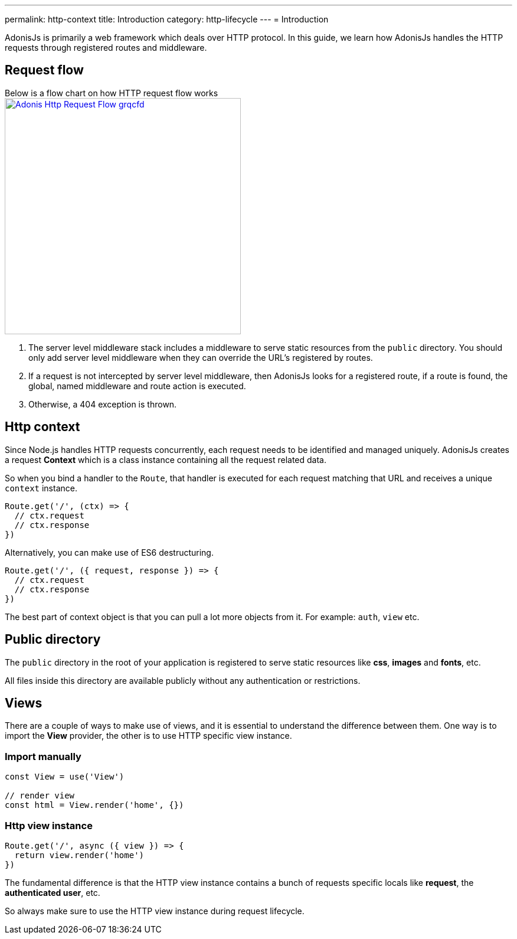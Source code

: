 ---
permalink: http-context
title: Introduction
category: http-lifecycle
---
= Introduction

toc::[]

AdonisJs is primarily a web framework which deals over HTTP protocol. In this guide, we learn how AdonisJs handles the HTTP requests through registered routes and middleware.

== Request flow
Below is a flow chart on how HTTP request flow works +
link:http://res.cloudinary.com/adonisjs/image/upload/q_100/v1502383746/Adonis-Http-Request-Flow_grqcfd.jpg[image:http://res.cloudinary.com/adonisjs/image/upload/q_100/v1502383746/Adonis-Http-Request-Flow_grqcfd.jpg[width="400px"], window="_blank"]

[ol-spaced]
1. The server level middleware stack includes a middleware to serve static resources from the `public` directory. You should only add server level middleware when they can override the URL's registered by routes.
2. If a request is not intercepted by server level middleware, then AdonisJs looks for a registered route, if a route is found, the global, named middleware and route action is executed.
3. Otherwise, a 404 exception is thrown.

== Http context
Since Node.js handles HTTP requests concurrently, each request needs to be identified and managed uniquely. AdonisJs creates a request *Context* which is a class instance containing all the request related data.

So when you bind a handler to the `Route`, that handler is executed for each request matching that URL and receives a unique `context` instance.

[source, js]
----
Route.get('/', (ctx) => {
  // ctx.request
  // ctx.response
})
----

Alternatively, you can make use of ES6 destructuring.

[source, js]
----
Route.get('/', ({ request, response }) => {
  // ctx.request
  // ctx.response
})
----

The best part of context object is that you can pull a lot more objects from it. For example: `auth`, `view` etc.

== Public directory
The `public` directory in the root of your application is registered to serve static resources like *css*, *images* and *fonts*, etc.

All files inside this directory are available publicly without any authentication or restrictions.

== Views
There are a couple of ways to make use of views, and it is essential to understand the difference between them. One way is to import the *View* provider, the other is to use HTTP specific view instance.

=== Import manually
[source, js]
----
const View = use('View')

// render view
const html = View.render('home', {})
----

=== Http view instance
[source, js]
----
Route.get('/', async ({ view }) => {
  return view.render('home')
})
----

The fundamental difference is that the HTTP view instance contains a bunch of requests specific locals like *request*, the *authenticated user*, etc.

So always make sure to use the HTTP view instance during request lifecycle.
